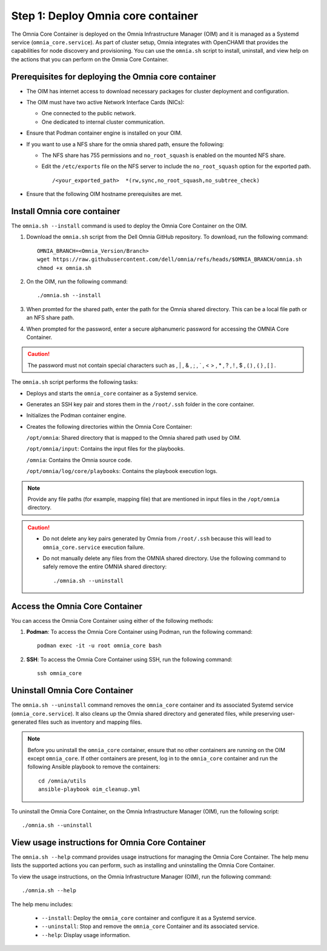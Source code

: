 Step 1: Deploy Omnia core container
=========================================

The Omnia Core Container is deployed on the Omnia Infrastructure Manager (OIM) and it is managed as a Systemd service (``omnia_core.service``). 
As part of cluster setup, Omnia integrates with OpenCHAMI that provides the capabilities for node discovery and provisioning.
You can use the ``omnia.sh`` script to install, uninstall, and view help on the actions that you can perform on the Omnia Core Container. 

Prerequisites for deploying the Omnia core container
-----------------------------------------------------

* The OIM has internet access to download necessary packages for cluster deployment and configuration.
* The OIM must have two active Network Interface Cards (NICs):  

  * One connected to the public network.  
  * One dedicated to internal cluster communication. 
* Ensure that Podman container engine is installed on your OIM.
* If you want to use a NFS share for the omnia shared path, ensure the following:

  * The NFS share has 755 permissions and ``no_root_squash`` is enabled on the mounted NFS share. 
  * Edit the ``/etc/exports`` file on the NFS server to include the ``no_root_squash`` option for the exported path.
    
    ::
        
        /<your_exported_path>  *(rw,sync,no_root_squash,no_subtree_check)

* Ensure that the following OIM hostname prerequisites are met.

    .. include:: ../../Appendices/hostnamereqs.rst

Install Omnia core container
------------------------------

The ``omnia.sh --install`` command is used to deploy the Omnia Core Container on the OIM.

1. Download the ``omnia.sh`` script from the Dell Omnia GitHub repository. To download, run the following command::

    OMNIA_BRANCH=<Omnia_Version/Branch>
    wget https://raw.githubusercontent.com/dell/omnia/refs/heads/$OMNIA_BRANCH/omnia.sh
    chmod +x omnia.sh


2. On the OIM, run the following command::

   ./omnia.sh --install

3. When promted for the shared path, enter the path for the Omnia shared directory. This can be a local file path or an NFS share path.
4. When prompted for the password, enter a secure alphanumeric password for accessing the OMNIA Core Container.
   
.. caution:: The password must not contain special characters such as \ , | , & , ; , ` , < > , * , ? , ! , $ , ( ) , { } , [ ] . 
  
The ``omnia.sh`` script performs the following tasks:

* Deploys and starts the ``omnia_core`` container as a Systemd service.
* Generates an SSH key pair and stores them in the ``/root/.ssh`` folder in the core container.
* Initializes the Podman container engine.
* Creates the following directories within the Omnia Core Container:

  ``/opt/omnia``:  Shared directory that is mapped to the Omnia shared path used by OIM.  

  ``/opt/omnia/input``: Contains the input files for the playbooks.  

  ``/omnia``:  Contains the Omnia source code.  

  ``/opt/omnia/log/core/playbooks``: Contains the playbook execution logs.  

.. note::

   Provide any file paths (for example, mapping file) that are mentioned in input files in the ``/opt/omnia`` directory. 

.. caution::

   - Do not delete any key pairs generated by Omnia from ``/root/.ssh`` because this will lead to ``omnia_core.service`` execution failure.
   - Do not manually delete any files from the OMNIA shared directory. Use the following command to safely remove the entire OMNIA shared directory::

        ./omnia.sh --uninstall


Access the Omnia Core Container
----------------------------------------

You can access the Omnia Core Container using either of the following methods:

1. **Podman**: To access the Omnia Core Container using Podman, run the following command::

       podman exec -it -u root omnia_core bash

2. **SSH**: To access the Omnia Core Container using SSH, run the following command::

       ssh omnia_core


Uninstall Omnia Core Container
-------------------------------

The ``omnia.sh --uninstall`` command removes the ``omnia_core`` container and its associated Systemd service 
(``omnia_core.service``). It also cleans up the Omnia shared directory and generated files, while preserving 
user-generated files such as inventory and mapping files.

.. note::

    Before you uninstall the ``omnia_core`` container, ensure that no other containers are running on the OIM except ``omnia_core``. 
    If other containers are present, log in to the ``omnia_core`` container and run the following Ansible playbook to remove the containers::

      cd /omnia/utils
      ansible-playbook oim_cleanup.yml

To uninstall the Omnia Core Container, on the Omnia Infrastructure Manager (OIM), run the following script::

   ./omnia.sh --uninstall

View usage instructions for Omnia Core Container
-------------------------------------------------

The ``omnia.sh --help`` command provides usage instructions for managing the Omnia Core Container. 
The help menu lists the supported actions you can perform, such as installing and uninstalling the Omnia Core Container.

To view the usage instructions, on the Omnia Infrastructure Manager (OIM), run the following command::

  ./omnia.sh --help

The help menu includes:

  * ``--install``: Deploy the ``omnia_core`` container and configure it as a Systemd service.
  * ``--uninstall``: Stop and remove the ``omnia_core`` Container and its associated service.
  * ``--help``: Display usage information.
